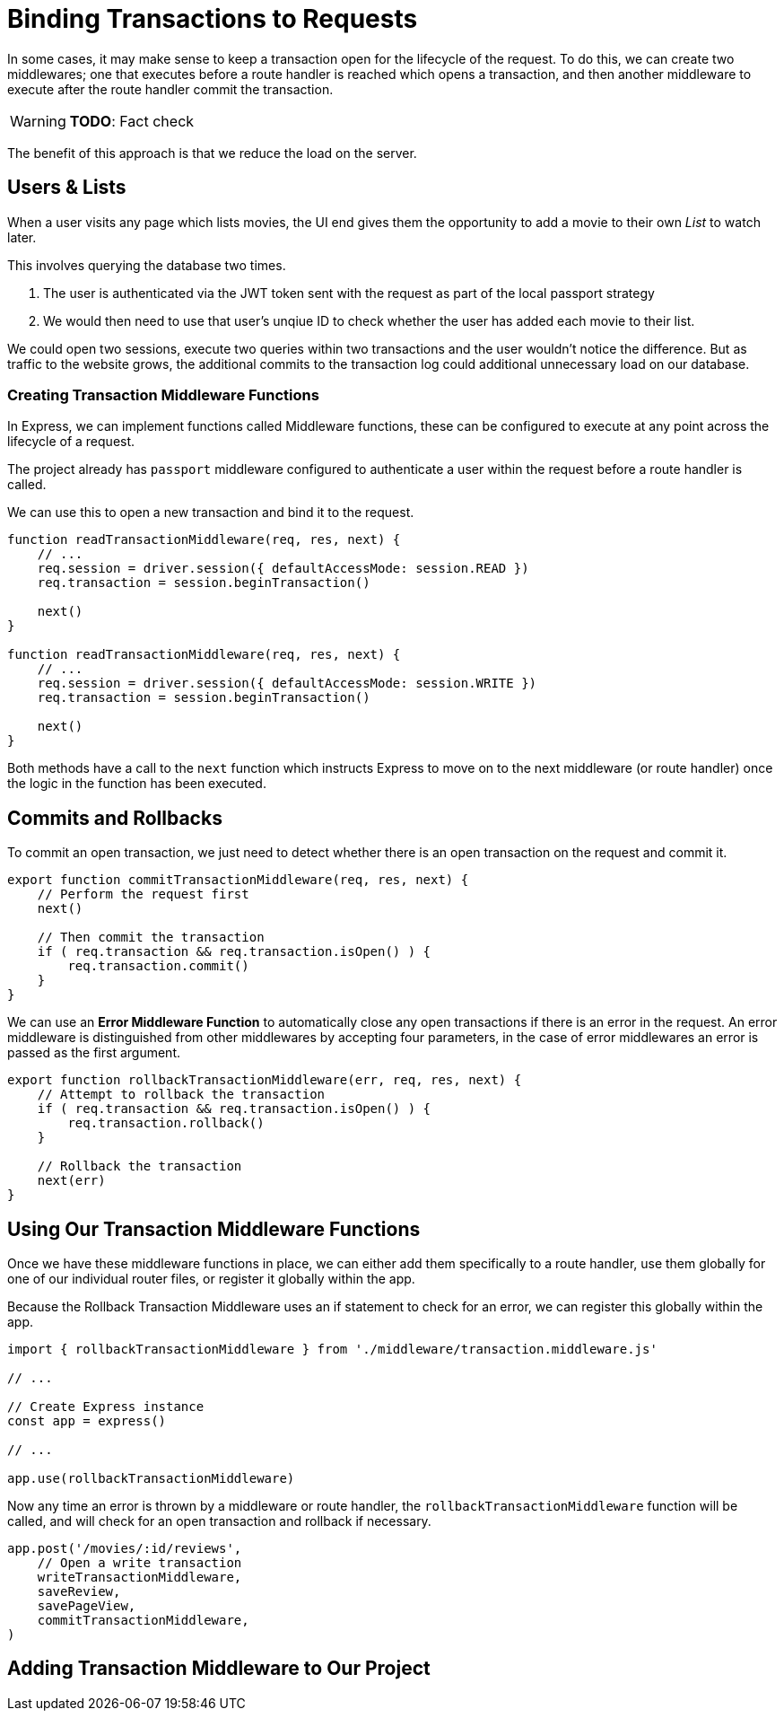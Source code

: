 = Binding Transactions to Requests
:order: 6

In some cases, it may make sense to keep a transaction open for the lifecycle of the request.
To do this, we can create two middlewares; one that executes before a route handler is reached which opens a transaction, and then another middleware to execute after the route handler commit the transaction.

[WARNING]
**TODO**: Fact check

The benefit of this approach is that we reduce the load on the server.

== Users & Lists

When a user visits any page which lists movies, the UI end gives them the opportunity to add a movie to their own _List_ to watch later.

This involves querying the database two times.

1. The user is authenticated via the JWT token sent with the request as part of the local passport strategy
2. We would then need to use that user's unqiue ID to check whether the user has added each movie to their list.

We could open two sessions, execute two queries within two transactions and the user wouldn't notice the difference.
But as traffic to the website grows, the additional commits to the transaction log could additional unnecessary load on our database.

=== Creating Transaction Middleware Functions

In Express, we can implement functions called Middleware functions, these can be configured to execute at any point across the lifecycle of a request.

The project already has `passport` middleware configured to authenticate a user within the request before a route handler is called.

We can use this to open a new transaction and bind it to the request.

[source,js]
----
function readTransactionMiddleware(req, res, next) {
    // ...
    req.session = driver.session({ defaultAccessMode: session.READ })
    req.transaction = session.beginTransaction()

    next()
}

function readTransactionMiddleware(req, res, next) {
    // ...
    req.session = driver.session({ defaultAccessMode: session.WRITE })
    req.transaction = session.beginTransaction()

    next()
}
----

Both methods have a call to the `next` function which instructs Express to move on to the next middleware (or route handler) once the logic in the function has been executed.

== Commits and Rollbacks

To commit an open transaction, we just need to detect whether there is an open transaction on the request and commit it.

[source,js]
----
export function commitTransactionMiddleware(req, res, next) {
    // Perform the request first
    next()

    // Then commit the transaction
    if ( req.transaction && req.transaction.isOpen() ) {
        req.transaction.commit()
    }
}
----

We can use an *Error Middleware Function* to automatically close any open transactions if there is an error in the request.
An error middleware is distinguished from other middlewares by accepting four parameters, in the case of error middlewares an error is passed as the first argument.

[source,js]
----
export function rollbackTransactionMiddleware(err, req, res, next) {
    // Attempt to rollback the transaction
    if ( req.transaction && req.transaction.isOpen() ) {
        req.transaction.rollback()
    }

    // Rollback the transaction
    next(err)
}
----



== Using Our Transaction Middleware Functions

Once we have these middleware functions in place, we can either add them specifically to a route handler, use them globally for one of our individual router files, or register it globally within the app.

Because the Rollback Transaction Middleware uses an if statement to check for an error, we can register this globally within the app.


[source,js]
----
import { rollbackTransactionMiddleware } from './middleware/transaction.middleware.js'

// ...

// Create Express instance
const app = express()

// ...

app.use(rollbackTransactionMiddleware)
----

Now any time an error is thrown by a middleware or route handler, the `rollbackTransactionMiddleware` function will be called, and will check for an open transaction and rollback if necessary.





[source,js]
----
app.post('/movies/:id/reviews',
    // Open a write transaction
    writeTransactionMiddleware,
    saveReview,
    savePageView,
    commitTransactionMiddleware,
)
----


== Adding Transaction Middleware to Our Project